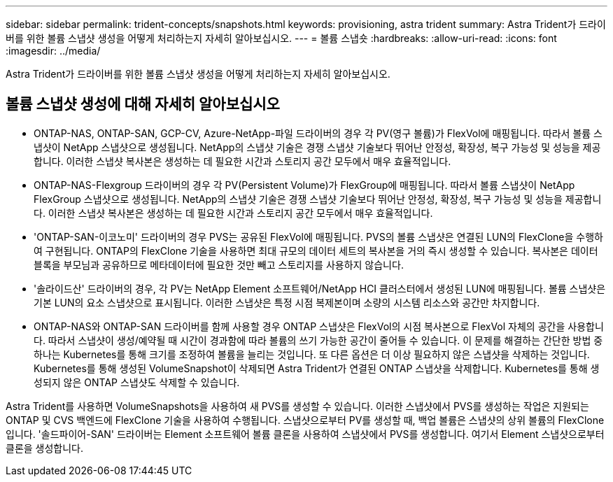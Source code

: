 ---
sidebar: sidebar 
permalink: trident-concepts/snapshots.html 
keywords: provisioning, astra trident 
summary: Astra Trident가 드라이버를 위한 볼륨 스냅샷 생성을 어떻게 처리하는지 자세히 알아보십시오. 
---
= 볼륨 스냅숏
:hardbreaks:
:allow-uri-read: 
:icons: font
:imagesdir: ../media/


[role="lead"]
Astra Trident가 드라이버를 위한 볼륨 스냅샷 생성을 어떻게 처리하는지 자세히 알아보십시오.



== 볼륨 스냅샷 생성에 대해 자세히 알아보십시오

* ONTAP-NAS, ONTAP-SAN, GCP-CV, Azure-NetApp-파일 드라이버의 경우 각 PV(영구 볼륨)가 FlexVol에 매핑됩니다. 따라서 볼륨 스냅샷이 NetApp 스냅샷으로 생성됩니다. NetApp의 스냅샷 기술은 경쟁 스냅샷 기술보다 뛰어난 안정성, 확장성, 복구 가능성 및 성능을 제공합니다. 이러한 스냅샷 복사본은 생성하는 데 필요한 시간과 스토리지 공간 모두에서 매우 효율적입니다.
* ONTAP-NAS-Flexgroup 드라이버의 경우 각 PV(Persistent Volume)가 FlexGroup에 매핑됩니다. 따라서 볼륨 스냅샷이 NetApp FlexGroup 스냅샷으로 생성됩니다. NetApp의 스냅샷 기술은 경쟁 스냅샷 기술보다 뛰어난 안정성, 확장성, 복구 가능성 및 성능을 제공합니다. 이러한 스냅샷 복사본은 생성하는 데 필요한 시간과 스토리지 공간 모두에서 매우 효율적입니다.
* 'ONTAP-SAN-이코노미' 드라이버의 경우 PVS는 공유된 FlexVol에 매핑됩니다. PVS의 볼륨 스냅샷은 연결된 LUN의 FlexClone을 수행하여 구현됩니다. ONTAP의 FlexClone 기술을 사용하면 최대 규모의 데이터 세트의 복사본을 거의 즉시 생성할 수 있습니다. 복사본은 데이터 블록을 부모님과 공유하므로 메타데이터에 필요한 것만 빼고 스토리지를 사용하지 않습니다.
* '솔라이드산' 드라이버의 경우, 각 PV는 NetApp Element 소프트웨어/NetApp HCI 클러스터에서 생성된 LUN에 매핑됩니다. 볼륨 스냅샷은 기본 LUN의 요소 스냅샷으로 표시됩니다. 이러한 스냅샷은 특정 시점 복제본이며 소량의 시스템 리소스와 공간만 차지합니다.
* ONTAP-NAS와 ONTAP-SAN 드라이버를 함께 사용할 경우 ONTAP 스냅샷은 FlexVol의 시점 복사본으로 FlexVol 자체의 공간을 사용합니다. 따라서 스냅샷이 생성/예약될 때 시간이 경과함에 따라 볼륨의 쓰기 가능한 공간이 줄어들 수 있습니다. 이 문제를 해결하는 간단한 방법 중 하나는 Kubernetes를 통해 크기를 조정하여 볼륨을 늘리는 것입니다. 또 다른 옵션은 더 이상 필요하지 않은 스냅샷을 삭제하는 것입니다. Kubernetes를 통해 생성된 VolumeSnapshot이 삭제되면 Astra Trident가 연결된 ONTAP 스냅샷을 삭제합니다. Kubernetes를 통해 생성되지 않은 ONTAP 스냅샷도 삭제할 수 있습니다.


Astra Trident를 사용하면 VolumeSnapshots을 사용하여 새 PVS를 생성할 수 있습니다. 이러한 스냅샷에서 PVS를 생성하는 작업은 지원되는 ONTAP 및 CVS 백엔드에 FlexClone 기술을 사용하여 수행됩니다. 스냅샷으로부터 PV를 생성할 때, 백업 볼륨은 스냅샷의 상위 볼륨의 FlexClone입니다. '솔드파이어-SAN' 드라이버는 Element 소프트웨어 볼륨 클론을 사용하여 스냅샷에서 PVS를 생성합니다. 여기서 Element 스냅샷으로부터 클론을 생성합니다.
